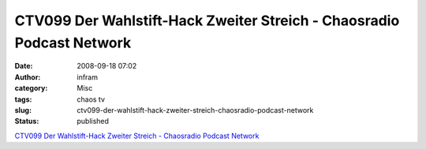 CTV099 Der Wahlstift-Hack Zweiter Streich - Chaosradio Podcast Network
######################################################################
:date: 2008-09-18 07:02
:author: infram
:category: Misc
:tags: chaos tv
:slug: ctv099-der-wahlstift-hack-zweiter-streich-chaosradio-podcast-network
:status: published

`CTV099 Der Wahlstift-Hack Zweiter Streich - Chaosradio Podcast
Network <http://chaosradio.ccc.de/ctv099.html>`__
